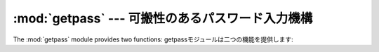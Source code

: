 
:mod:`getpass` --- 可搬性のあるパスワード入力機構
==================================

.. module:: getpass
   :synopsis: ポータブルなパスワードとユーザーIDの検索


.. moduleauthor:: Piers Lauder <piers@cs.su.oz.au>
.. sectionauthor:: Fred L. Drake, Jr. <fdrake@acm.org>


.. % Windows (& Mac?) support by Guido van Rossum.

The :mod:`getpass` module provides two functions: getpassモジュールは二つの機能を提供します:


.. function:: getpass([prompt[, stream]])

   エコーなしでユーザーにパスワードを入力させるプロンプト。 ユーザーは*prompt*の文字列をプロンプトに使えます、
   デフォルトは``'Password:'``です。 Unixではプロンプトはファイルに似たオブジェクト*stream*へ
   出力されます。デフォルトは``sys.stdout``です(この引数は Windowsでは無視されます。)。

   利用できるシステム: Macintosh, Unix, Windows

   .. versionchanged:: 2.5
      パラメータ *stream* の追加.


.. function:: getuser()

   ユーザーの "ログイン名"を返します。 　有効性:Unix、Windows

   この関数は環境変数:envvar:`LOGNAME` :envvar:`USER` :envvar:`LNAME`
   :envvar:`USERNAME`の順序でチェックして、最初の空ではない文字列が設定された値を返します。
   もし、なにも設定されていない場合はpwdモジュールが提供するシステム上のパスワードデータベースから返します。それ以外は、例外が上がります。

